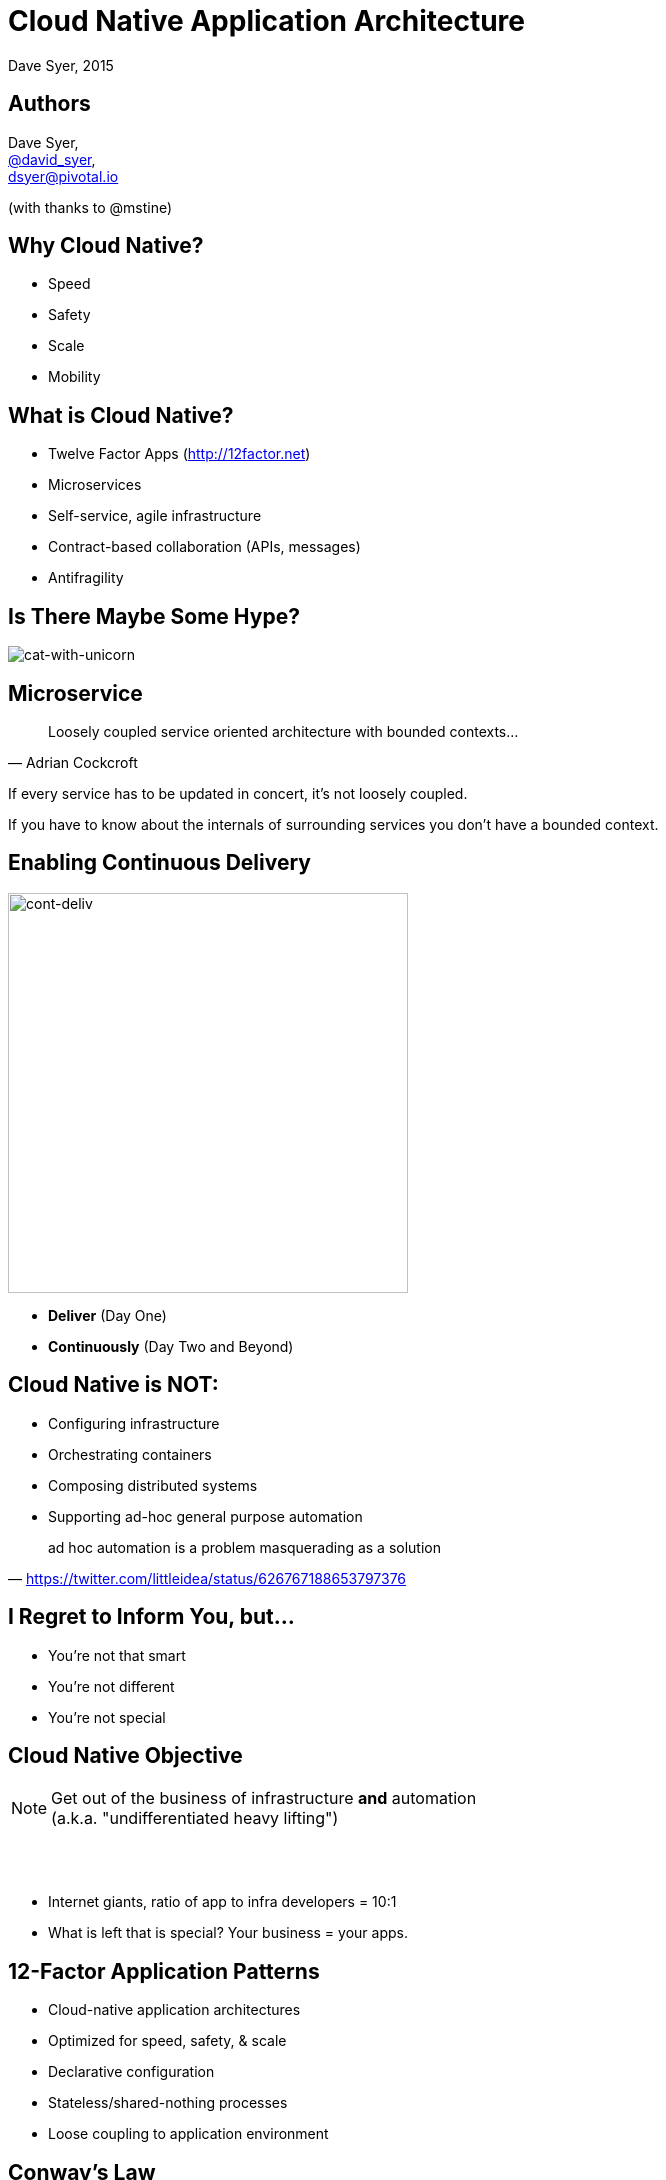 = Cloud Native Application Architecture
Dave Syer, 2015
:backend: deckjs
:deckjs_transition: fade
:navigation:
:icons: font
:menu:
:goto:
:hash:
:status:
:scale:
:source-highlighter: pygments
:deckjs_theme: spring
:deckjsdir: ../deck.js

== Authors

Dave Syer, +
http://twitter.com/david_syer[@david_syer], +
dsyer@pivotal.io

(with thanks to @mstine)

== Why Cloud Native?

* Speed
* Safety
* Scale
* Mobility

== What is Cloud Native?

* Twelve Factor Apps (http://12factor.net)
* Microservices
* Self-service, agile infrastructure
* Contract-based collaboration (APIs, messages)
* Antifragility

== Is There Maybe Some Hype?

image::images/cat_with_a_gun_riding_a_unicorn.jpg[cat-with-unicorn]

== Microservice

> Loosely coupled service oriented architecture with bounded contexts...
-- Adrian Cockcroft

If every service has to be updated in concert, it's not loosely coupled.

If you have to know about the internals of surrounding services you don't have a bounded context.

== Enabling Continuous Delivery

image::images/cloud-native/cont_deliv.png[cont-deliv,400]

- **Deliver** (Day One)
- **Continuously** (Day Two and Beyond)

== Cloud Native is NOT:

* Configuring infrastructure
* Orchestrating containers
* Composing distributed systems
* Supporting ad-hoc general purpose automation

> ad hoc automation is a problem masquerading as a solution
-- https://twitter.com/littleidea/status/626767188653797376

== I Regret to Inform You, but...

* You're not that smart
* You're not different
* You're not special

== Cloud Native Objective

[NOTE]
====
Get out of the business of infrastructure *and* automation +
(a.k.a. "undifferentiated heavy lifting")
====

{nbsp} +
{nbsp} +

- Internet giants, ratio of app to infra developers = 10:1
- What is left that is special? Your business = your apps.


== 12-Factor Application Patterns

- Cloud-native application architectures
- Optimized for speed, safety, & scale
- Declarative configuration
- Stateless/shared-nothing processes
- Loose coupling to application environment

== Conway's Law

> Any organization that designs a system (defined broadly) will produce a design whose structure is a copy of the organization's communication structure.
-- Melvyn Conway, 1967

== The Inverse Conway Manoeuver

image::images/cloud-native/inverse_conway.png[inverse-conway]

== Platform Should Remind Us:

* We're not that smart
* We're not different
* We're not special

== Cloud Native Contracts

image::images/cnc.png[cloud-native-contracts]

(With thanks to @littleidea)

== Links

* http://presos.dsyer.com/decks/spring-cloud-dev-experience.html
* http://cloud.spring.io
* http://spring.io/blog
* https://github.com/spring-cloud
* https://github.com/spring-cloud-samples
* https://github.com/springone2gx2015
